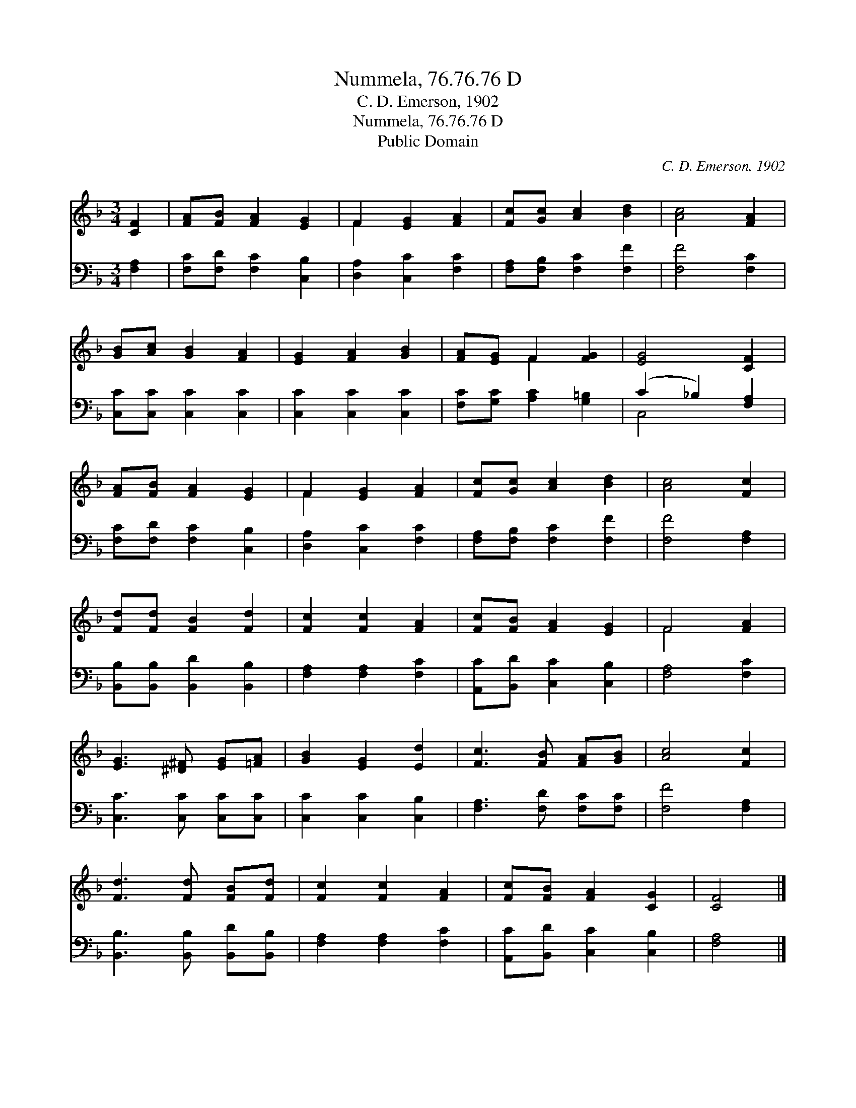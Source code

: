 X:1
T:Nummela, 76.76.76 D
T:C. D. Emerson, 1902
T:Nummela, 76.76.76 D
T:Public Domain
C:C. D. Emerson, 1902
Z:Public Domain
%%score ( 1 2 ) ( 3 4 )
L:1/8
M:3/4
K:F
V:1 treble 
V:2 treble 
V:3 bass 
V:4 bass 
V:1
 [CF]2 | [FA][FB] [FA]2 [EG]2 | F2 [EG]2 [FA]2 | [Fc][Gc] [Ac]2 [Bd]2 | [Ac]4 [FA]2 | %5
 [GB][Ac] [GB]2 [FA]2 | [EG]2 [FA]2 [GB]2 | [FA][EG] F2 [FG]2 | [EG]4 [CF]2 | %9
 [FA][FB] [FA]2 [EG]2 | F2 [EG]2 [FA]2 | [Fc][Gc] [Ac]2 [Bd]2 | [Ac]4 [Fc]2 | %13
 [Fd][Fd] [FB]2 [Fd]2 | [Fc]2 [Fc]2 [FA]2 | [Fc][FB] [FA]2 [EG]2 | F4 [FA]2 | %17
 [EG]3 [^D^F] [EG][=FA] | [GB]2 [EG]2 [Ed]2 | [Fc]3 [FB] [FA][GB] | [Ac]4 [Fc]2 | %21
 [Fd]3 [Fd] [FB][Fd] | [Fc]2 [Fc]2 [FA]2 | [Fc][FB] [FA]2 [CG]2 | [CF]4 |] %25
V:2
 x2 | x6 | F2 x4 | x6 | x6 | x6 | x6 | x2 F2 x2 | x6 | x6 | F2 x4 | x6 | x6 | x6 | x6 | x6 | %16
 F4 x2 | x6 | x6 | x6 | x6 | x6 | x6 | x6 | x4 |] %25
V:3
 [F,A,]2 | [F,C][F,D] [F,C]2 [C,B,]2 | [D,A,]2 [C,C]2 [F,C]2 | [F,A,][F,B,] [F,C]2 [F,F]2 | %4
 [F,F]4 [F,C]2 | [C,C][C,C] [C,C]2 [C,C]2 | [C,C]2 [C,C]2 [C,C]2 | [F,C][G,C] [A,C]2 [G,=B,]2 | %8
 (C2 _B,2) [F,A,]2 | [F,C][F,D] [F,C]2 [C,B,]2 | [D,A,]2 [C,C]2 [F,C]2 | %11
 [F,A,][F,B,] [F,C]2 [F,F]2 | [F,F]4 [F,A,]2 | [B,,B,][B,,B,] [B,,D]2 [B,,B,]2 | %14
 [F,A,]2 [F,A,]2 [F,C]2 | [A,,C][B,,D] [C,C]2 [C,B,]2 | [F,A,]4 [F,C]2 | [C,C]3 [C,C] [C,C][C,C] | %18
 [C,C]2 [C,C]2 [C,B,]2 | [F,A,]3 [F,D] [F,C][F,C] | [F,F]4 [F,A,]2 | %21
 [B,,B,]3 [B,,B,] [B,,D][B,,B,] | [F,A,]2 [F,A,]2 [F,C]2 | [A,,C][B,,D] [C,C]2 [C,B,]2 | [F,A,]4 |] %25
V:4
 x2 | x6 | x6 | x6 | x6 | x6 | x6 | x6 | C,4 x2 | x6 | x6 | x6 | x6 | x6 | x6 | x6 | x6 | x6 | x6 | %19
 x6 | x6 | x6 | x6 | x6 | x4 |] %25

